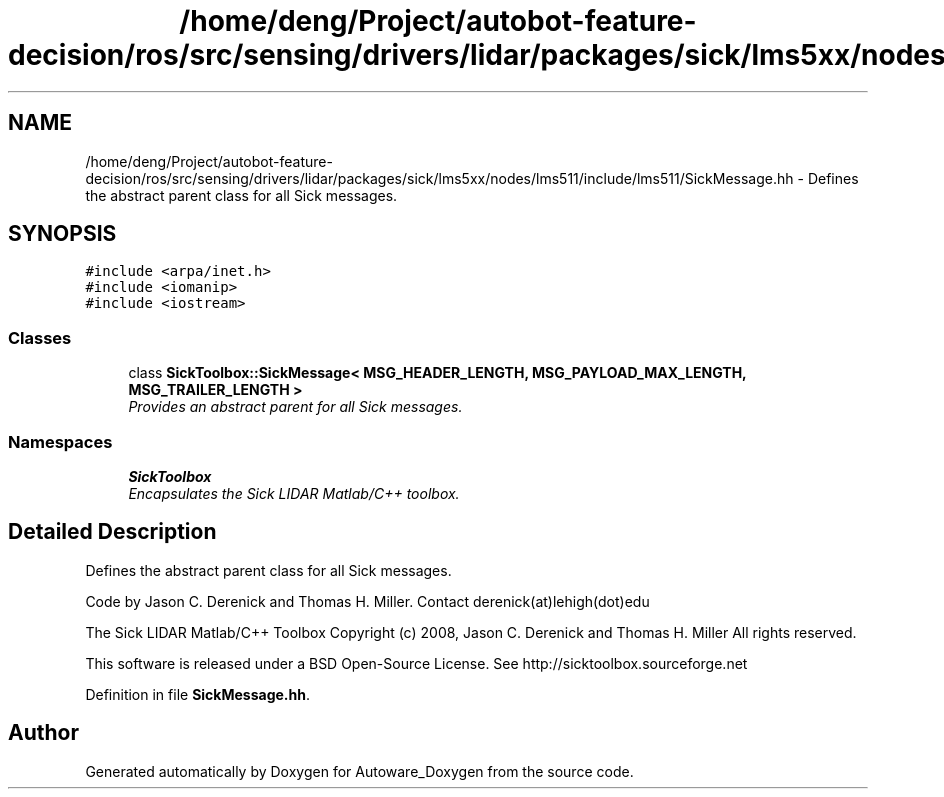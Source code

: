 .TH "/home/deng/Project/autobot-feature-decision/ros/src/sensing/drivers/lidar/packages/sick/lms5xx/nodes/lms511/include/lms511/SickMessage.hh" 3 "Fri May 22 2020" "Autoware_Doxygen" \" -*- nroff -*-
.ad l
.nh
.SH NAME
/home/deng/Project/autobot-feature-decision/ros/src/sensing/drivers/lidar/packages/sick/lms5xx/nodes/lms511/include/lms511/SickMessage.hh \- Defines the abstract parent class for all Sick messages\&.  

.SH SYNOPSIS
.br
.PP
\fC#include <arpa/inet\&.h>\fP
.br
\fC#include <iomanip>\fP
.br
\fC#include <iostream>\fP
.br

.SS "Classes"

.in +1c
.ti -1c
.RI "class \fBSickToolbox::SickMessage< MSG_HEADER_LENGTH, MSG_PAYLOAD_MAX_LENGTH, MSG_TRAILER_LENGTH >\fP"
.br
.RI "\fIProvides an abstract parent for all Sick messages\&. \fP"
.in -1c
.SS "Namespaces"

.in +1c
.ti -1c
.RI " \fBSickToolbox\fP"
.br
.RI "\fIEncapsulates the Sick LIDAR Matlab/C++ toolbox\&. \fP"
.in -1c
.SH "Detailed Description"
.PP 
Defines the abstract parent class for all Sick messages\&. 

Code by Jason C\&. Derenick and Thomas H\&. Miller\&. Contact derenick(at)lehigh(dot)edu
.PP
The Sick LIDAR Matlab/C++ Toolbox Copyright (c) 2008, Jason C\&. Derenick and Thomas H\&. Miller All rights reserved\&.
.PP
This software is released under a BSD Open-Source License\&. See http://sicktoolbox.sourceforge.net 
.PP
Definition in file \fBSickMessage\&.hh\fP\&.
.SH "Author"
.PP 
Generated automatically by Doxygen for Autoware_Doxygen from the source code\&.
